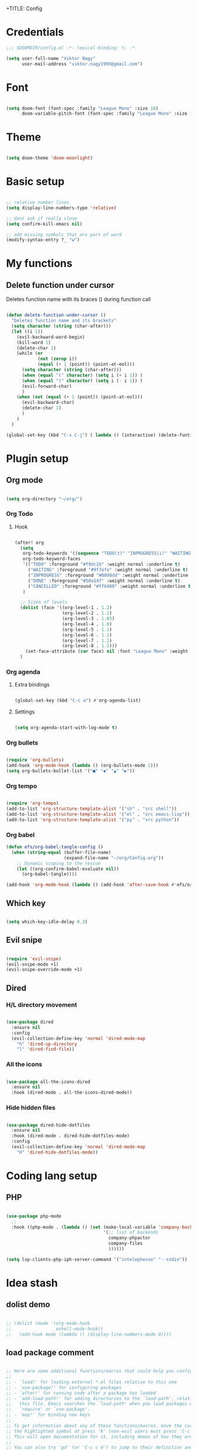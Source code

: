 +TITLE: Config
#+PROPERTY: header-args :tangle ~/.doom.d/config.el

* Credentials

#+begin_src emacs-lisp
;;; $DOOMDIR/config.el -*- lexical-binding: t; -*-

(setq user-full-name "Viktor Nagy"
      user-mail-address "viktor.nagy1995@gmail.com")

#+end_src

* Font

#+begin_src emacs-lisp

(setq doom-font (font-spec :family "League Mono" :size 18)
      doom-variable-pitch-font (font-spec :family "League Mono" :size 18))

#+end_src

* Theme

#+begin_src emacs-lisp

(setq doom-theme 'doom-moonlight)

#+end_src

* Basic setup

#+begin_src emacs-lisp

;; relative number lines
(setq display-line-numbers-type 'relative)

;; dont ask if really close
(setq confirm-kill-emacs nil)

;; add missing symbols that are part of word
(modify-syntax-entry ?_ "w")
#+end_src

* My functions
** Delete function under cursor
Deletes function name with its braces () during function call

#+begin_src emacs-lisp

(defun delete-function-under-cursor ()
  "Deletes function name and its brackets"
  (setq character (string (char-after)))
  (let ((i 1))
    (evil-backward-word-begin)
    (kill-word 1)
    (delete-char 1)
    (while (or
            (not (zerop i))
            (equal (+ 1 (point)) (point-at-eol)))
      (setq character (string (char-after)))
      (when (equal "(" character) (setq i (+ i 1)) )
      (when (equal ")" character) (setq i (- i 1)) )
      (evil-forward-char)
      )
    (when (not (equal (+ 1 (point)) (point-at-eol)))
      (evil-backward-char)
      (delete-char 1)
      )
    )
  )

(global-set-key (kbd "C-x C-j") ( lambda () (interactive) (delete-funtion-under-cursor)))
#+end_src

#+RESULTS:
| lambda | nil | (interactive) | (delete-funtion-under-cursor) |

* Plugin setup
** Org mode
#+begin_src emacs-lisp

(setq org-directory "~/org/")

#+end_src

*** Org Todo
**** Hook

#+begin_src emacs-lisp

(after! org
  (setq
   org-todo-keywords '((sequence "TODO(t)" "INPROGRESS(i)" "WAITING(w)" "|" "DONE(d)" "CANCELLED(c)"))
   org-todo-keyword-faces
   '(("TODO" :foreground "#f9dc2b" :weight normal :underline t)
     ("WAITING" :foreground "#9f7efe" :weight normal :underline t)
     ("INPROGRESS" :foreground "#0098dd" :weight normal :underline t)
     ("DONE" :foreground "#50a14f" :weight normal :underline t)
     ("CANCELLED" :foreground "#ff6480" :weight normal :underline t))
   )

  ;; Sizes of levels
  (dolist (face '((org-level-1 . 1.2)
                  (org-level-2 . 1.1)
                  (org-level-3 . 1.05)
                  (org-level-4 . 1.0)
                  (org-level-5 . 1.1)
                  (org-level-6 . 1.1)
                  (org-level-7 . 1.1)
                  (org-level-8 . 1.1)))
    (set-face-attribute (car face) nil :font "League Mono" :weight 'regular :height (cdr face)))
  )

#+end_src

#+RESULTS:

*** Org agenda

**** Extra bindings
#+begin_src emacs-lisp

(global-set-key (kbd "C-c a") #'org-agenda-list)

#+end_src
**** Settings

#+begin_src emacs-lisp

(setq org-agenda-start-with-log-mode t)

#+end_src

*** Org bullets

#+begin_src emacs-lisp

(require 'org-bullets)
(add-hook 'org-mode-hook (lambda () (org-bullets-mode 1)))
(setq org-bullets-bullet-list '("■" "◆" "▲" "▶"))

#+end_src

*** Org tempo

#+begin_src emacs-lisp

(require 'org-tempo)
(add-to-list 'org-structure-template-alist '("sh" . "src shell"))
(add-to-list 'org-structure-template-alist '("el" . "src emacs-lisp"))
(add-to-list 'org-structure-template-alist '("py" . "src python"))

#+end_src

*** Org babel
#+begin_src emacs-lisp
(defun efs/org-babel-tangle-config ()
  (when (string-equal (buffer-file-name)
                      (expand-file-name "~/org/Config.org"))
    ;; Dynamic scoping to the rescue
    (let ((org-confirm-babel-evaluate nil))
      (org-babel-tangle))))

(add-hook 'org-mode-hook (lambda () (add-hook 'after-save-hook #'efs/org-babel-tangle-config)))
#+end_src

** Which key

#+begin_src emacs-lisp

(setq which-key-idle-delay 0.3)

#+end_src

** Evil snipe

#+begin_src emacs-lisp

(require 'evil-snipe)
(evil-snipe-mode +1)
(evil-snipe-override-mode +1)

#+end_src
** Dired
*** H/L directory movement

#+begin_src emacs-lisp

(use-package dired
  :ensure nil
  :config
  (evil-collection-define-key 'normal 'dired-mode-map
    "h" 'dired-up-directory
    "l" 'dired-find-file))

#+end_src

*** All the icons

#+begin_src emacs-lisp

(use-package all-the-icons-dired
  :ensure nil
  :hook (dired-mode . all-the-icons-dired-mode))

#+end_src

*** Hide hidden files

#+begin_src emacs-lisp

(use-package dired-hide-dotfiles
  :ensure nil
  :hook (dired-mode . dired-hide-dotfiles-mode)
  :config
  (evil-collection-define-key 'normal 'dired-mode-map
    "H" 'dired-hide-dotfiles-mode))

#+end_src

* Coding lang setup
** PHP

#+begin_src emacs-lisp

(use-package php-mode
  ;;
  :hook ((php-mode . (lambda () (set (make-local-variable 'company-backends)
                                     '(;; list of backends
                                       company-phpactor
                                       company-files
                                       ))))))

(setq lsp-clients-php-iph-server-command '("intelephense" "--stdio"))

#+end_src

* Idea stash
** dolist demo
#+begin_src emacs-lisp

;; (dolist (mode '(org-mode-hook
;;                 eshell-mode-hook))
;;   (add-hook mode (lambda () (display-line-numbers-mode 0))))

#+end_src
** load package comment
#+begin_src emacs-lisp

;; Here are some additional functions/macros that could help you configure Doom:
;;
;; - `load!' for loading external *.el files relative to this one
;; - `use-package!' for configuring packages
;; - `after!' for running code after a package has loaded
;; - `add-load-path!' for adding directories to the `load-path', relative to
;;   this file. Emacs searches the `load-path' when you load packages with
;;   `require' or `use-package'.
;; - `map!' for binding new keys
;;
;; To get information about any of these functions/macros, move the cursor over
;; the highlighted symbol at press 'K' (non-evil users must press 'C-c c k').
;; This will open documentation for it, including demos of how they are used.
;;
;; You can also try 'gd' (or 'C-c c d') to jump to their definition and see how
;; they are implemented.

#+end_src
** interactive bind

#+begin_src emacs-lisp

 ;; (define-key global-map (kbd "C-c j")
 ;;    (lambda () (interactive) (org-capture nil "jj")))

#+end_src

